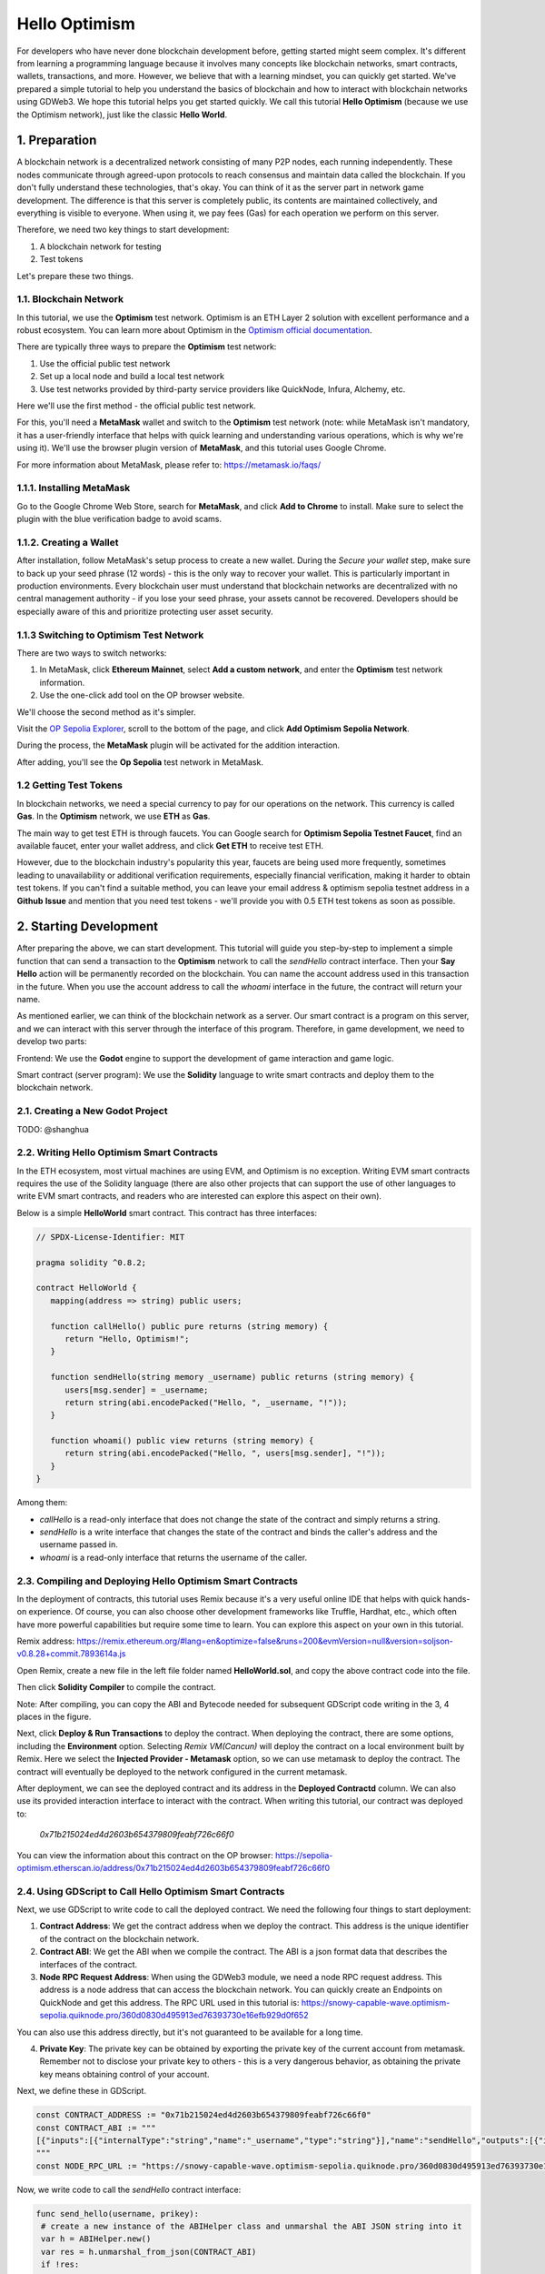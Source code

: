 Hello Optimism
==============

For developers who have never done blockchain development before, getting started might seem complex. It's different from learning a programming language because it involves many concepts like blockchain networks, smart contracts, wallets, transactions, and more.
However, we believe that with a learning mindset, you can quickly get started. We've prepared a simple tutorial to help you understand the basics of blockchain and how to interact with blockchain networks using GDWeb3. We hope this tutorial helps you get started quickly.
We call this tutorial **Hello Optimism** (because we use the Optimism network), just like the classic **Hello World**.

1. Preparation
------------

A blockchain network is a decentralized network consisting of many P2P nodes, each running independently. These nodes communicate through agreed-upon protocols to reach consensus and maintain data called the blockchain.
If you don't fully understand these technologies, that's okay. You can think of it as the server part in network game development. The difference is that this server is completely public, its contents are maintained collectively, and everything is visible to everyone.
When using it, we pay fees (Gas) for each operation we perform on this server.

Therefore, we need two key things to start development:

1) A blockchain network for testing

2) Test tokens

Let's prepare these two things.

1.1. Blockchain Network
~~~~~~~~~~~~~~~

In this tutorial, we use the **Optimism** test network. Optimism is an ETH Layer 2 solution with excellent performance and a robust ecosystem.
You can learn more about Optimism in the `Optimism official documentation <https://www.optimism.io/>`_.

There are typically three ways to prepare the **Optimism** test network:

1) Use the official public test network

2) Set up a local node and build a local test network

3) Use test networks provided by third-party service providers like QuickNode, Infura, Alchemy, etc.

Here we'll use the first method - the official public test network.

For this, you'll need a **MetaMask** wallet and switch to the **Optimism** test network (note: while MetaMask isn't mandatory, it has a user-friendly interface that helps with quick learning and understanding various operations, which is why we're using it). We'll use the browser plugin version of **MetaMask**, and this tutorial uses Google Chrome.

For more information about MetaMask, please refer to: https://metamask.io/faqs/

1.1.1. Installing MetaMask
~~~~~~~~~~~~~~~~~~~~~

Go to the Google Chrome Web Store, search for **MetaMask**, and click **Add to Chrome** to install. Make sure to select the plugin with the blue verification badge to avoid scams.

.. image:: ./_static/metamask00.png
   :alt: MetaMask Installation

1.1.2. Creating a Wallet
~~~~~~~~~~~~~~~~

After installation, follow MetaMask's setup process to create a new wallet. During the `Secure your wallet` step, make sure to back up your seed phrase (12 words) - this is the only way to recover your wallet.
This is particularly important in production environments. Every blockchain user must understand that blockchain networks are decentralized with no central management authority - if you lose your seed phrase, your assets cannot be recovered.
Developers should be especially aware of this and prioritize protecting user asset security.

.. image:: ./_static/metamask01.png
   :alt: Secure your wallet

.. image:: ./_static/metamask02.png
   :alt:

.. image:: ./_static/metamask03.png
   :alt:

1.1.3 Switching to Optimism Test Network
~~~~~~~~~~~~~~~~~~~~~~~~~~~~

There are two ways to switch networks:

1) In MetaMask, click **Ethereum Mainnet**, select **Add a custom network**, and enter the **Optimism** test network information.

2) Use the one-click add tool on the OP browser website.

We'll choose the second method as it's simpler.

Visit the `OP Sepolia Explorer <https://sepolia-optimism.etherscan.io/>`_, scroll to the bottom of the page, and click **Add Optimism Sepolia Network**.

.. image:: ./_static/optestnet00.png
   :alt:

During the process, the **MetaMask** plugin will be activated for the addition interaction.

.. image:: ./_static/optestnet01.jpg
   :alt:

After adding, you'll see the **Op Sepolia** test network in MetaMask.

.. image:: ./_static/optestnet02.jpg
   :alt:

1.2 Getting Test Tokens
~~~~~~~~~~~~~~~~

In blockchain networks, we need a special currency to pay for our operations on the network. This currency is called **Gas**. In the **Optimism** network, we use **ETH** as **Gas**.

The main way to get test ETH is through faucets. You can Google search for **Optimism Sepolia Testnet Faucet**, find an available faucet, enter your wallet address, and click **Get ETH** to receive test ETH.

However, due to the blockchain industry's popularity this year, faucets are being used more frequently, sometimes leading to unavailability or additional verification requirements, especially financial verification, making it harder to obtain test tokens.
If you can't find a suitable method, you can leave your email address & optimism sepolia testnet address in a **Github** **Issue** and mention that you need test tokens - we'll provide you with 0.5 ETH test tokens as soon as possible.


2. Starting Development
---------------

After preparing the above, we can start development. This tutorial will guide you step-by-step to implement a simple function that can send a transaction to the **Optimism** network to call the `sendHello` contract interface.
Then your **Say Hello** action will be permanently recorded on the blockchain. You can name the account address used in this transaction in the future. When you use the account address to call the `whoami` interface in the future, the contract will return your name.

As mentioned earlier, we can think of the blockchain network as a server. Our smart contract is a program on this server, and we can interact with this server through the interface of this program. Therefore, in game development, we need to develop two parts:

Frontend: We use the **Godot** engine to support the development of game interaction and game logic.

Smart contract (server program): We use the **Solidity** language to write smart contracts and deploy them to the blockchain network.

2.1. Creating a New Godot Project
~~~~~~~~~~~~~~~~~~~~~~~~~~~~~~

TODO: @shanghua

2.2. Writing Hello Optimism Smart Contracts
~~~~~~~~~~~~~~~~~~~~~~~~~~~~~~~~~~~~~~~~~
In the ETH ecosystem, most virtual machines are using EVM, and Optimism is no exception. Writing EVM smart contracts requires the use of the Solidity language (there are also other projects that can support the use of other languages to write EVM smart contracts, and readers who are interested can explore this aspect on their own).

Below is a simple **HelloWorld** smart contract. This contract has three interfaces:

.. code-block:: solidity

   // SPDX-License-Identifier: MIT

   pragma solidity ^0.8.2;

   contract HelloWorld {
      mapping(address => string) public users;

      function callHello() public pure returns (string memory) {
         return "Hello, Optimism!";
      }

      function sendHello(string memory _username) public returns (string memory) {
         users[msg.sender] = _username;
         return string(abi.encodePacked("Hello, ", _username, "!"));
      }

      function whoami() public view returns (string memory) {
         return string(abi.encodePacked("Hello, ", users[msg.sender], "!"));
      }
   }

Among them:

* `callHello` is a read-only interface that does not change the state of the contract and simply returns a string.

* `sendHello` is a write interface that changes the state of the contract and binds the caller's address and the username passed in.

* `whoami` is a read-only interface that returns the username of the caller.


2.3. Compiling and Deploying Hello Optimism Smart Contracts
~~~~~~~~~~~~~~~~~~~~~~~~~~~~~~~~~~~~~~~~~~~~~~~~~~~~~~~~~

In the deployment of contracts, this tutorial uses Remix because it's a very useful online IDE that helps with quick hands-on experience.
Of course, you can also choose other development frameworks like Truffle, Hardhat, etc., which often have more powerful capabilities but require some time to learn. You can explore this aspect on your own in this tutorial.

Remix address: https://remix.ethereum.org/#lang=en&optimize=false&runs=200&evmVersion=null&version=soljson-v0.8.28+commit.7893614a.js

Open Remix, create a new file in the left file folder named **HelloWorld.sol**, and copy the above contract code into the file.

.. image:: ./_static/remix00.png
   :alt:

Then click **Solidity Compiler** to compile the contract.

.. image:: ./_static/remix01.jpg
   :alt:

Note: After compiling, you can copy the ABI and Bytecode needed for subsequent GDScript code writing in the 3, 4 places in the figure.

Next, click **Deploy & Run Transactions** to deploy the contract. When deploying the contract, there are some options, including the **Environment** option. Selecting `Remix VM(Cancun)` will deploy the contract on a local environment built by Remix.
Here we select the **Injected Provider - Metamask** option, so we can use metamask to deploy the contract. The contract will eventually be deployed to the network configured in the current metamask.

.. image:: ./_static/remix03.jpg
   :alt:

After deployment, we can see the deployed contract and its address in the **Deployed Contractd** column. We can also use its provided interaction interface to interact with the contract. When writing this tutorial, our contract was deployed to:

   `0x71b215024ed4d2603b654379809feabf726c66f0`

You can view the information about this contract on the OP browser: https://sepolia-optimism.etherscan.io/address/0x71b215024ed4d2603b654379809feabf726c66f0



2.4. Using GDScript to Call Hello Optimism Smart Contracts
~~~~~~~~~~~~~~~~~~~~~~~~~~~~~~~~~~~~~~~~~~~~~~~~~~~~~~~

Next, we use GDScript to write code to call the deployed contract. We need the following four things to start deployment:

1. **Contract Address**: We get the contract address when we deploy the contract. This address is the unique identifier of the contract on the blockchain network.

2. **Contract ABI**: We get the ABI when we compile the contract. The ABI is a json format data that describes the interfaces of the contract.

3. **Node RPC Request Address**: When using the GDWeb3 module, we need a node RPC request address. This address is a node address that can access the blockchain network. You can quickly create an Endpoints on QuickNode and get this address. The RPC URL used in this tutorial is: https://snowy-capable-wave.optimism-sepolia.quiknode.pro/360d0830d495913ed76393730e16efb929d0f652

You can also use this address directly, but it's not guaranteed to be available for a long time.

4. **Private Key**: The private key can be obtained by exporting the private key of the current account from metamask. Remember not to disclose your private key to others - this is a very dangerous behavior, as obtaining the private key means obtaining control of your account.


Next, we define these in GDScript.

.. code-block:: gdscript

   const CONTRACT_ADDRESS := "0x71b215024ed4d2603b654379809feabf726c66f0"
   const CONTRACT_ABI := """
   [{"inputs":[{"internalType":"string","name":"_username","type":"string"}],"name":"sendHello","outputs":[{"internalType":"string","name":"","type":"string"}],"stateMutability":"nonpayable","type":"function"},{"inputs":[],"name":"callHello","outputs":[{"internalType":"string","name":"","type":"string"}],"stateMutability":"pure","type":"function"},{"inputs":[{"internalType":"address","name":"","type":"address"}],"name":"users","outputs":[{"internalType":"string","name":"","type":"string"}],"stateMutability":"view","type":"function"},{"inputs":[],"name":"whoami","outputs":[{"internalType":"string","name":"","type":"string"}],"stateMutability":"view","type":"function"}]
   """
   const NODE_RPC_URL := "https://snowy-capable-wave.optimism-sepolia.quiknode.pro/360d0830d495913ed76393730e16efb929d0f652"

Now, we write code to call the `sendHello` contract interface:

.. code-block:: gdscript

   func send_hello(username, prikey):
    # create a new instance of the ABIHelper class and unmarshal the ABI JSON string into it
    var h = ABIHelper.new()
    var res = h.unmarshal_from_json(CONTRACT_ABI)
    if !res:
        print("unmarshal_from_json failed!")
        return

    var params = [
        username,
    ]
    var packed = h.pack("sendHello", params)

    # get Optimism instance and set rpc url
    var op = Optimism.new()
    op.set_rpc_url(NODE_RPC_URL)
    var ethaccount_manager = EthAccountManager.new()
    var ethaccount = ethaccount_manager.from_private_key(prikey.hex_decode())
    #print("send eth account: %s" % [ethaccount.get_hex_address()])
    current_address = ethaccount.get_hex_address()
    op.set_eth_account(ethaccount)
    var transaction = {
        "to": CONTRACT_ADDRESS,
        "data": packed,
    }
    var signed_tx_data = op.sign_transaction(transaction)
    var rpc_result = op.send_transaction(signed_tx_data)
    print("rpc_result: ", rpc_result)
    # example rpc_result:  { "success": true, "errmsg": "", "txhash": "0xe3b18398db6371a47c1795f4a09ab412ddeceaa29ffda3d5dbae514a99e6caed" }
    if rpc_result["success"] == false:
        print("rpc reqeust failed! errmsg: ", rpc_result["errmsg"])
        return
    var tx_hash = rpc_result["txhash"]
    print("tx_hash: ", tx_hash)
    return tx_hash

For `send_hello`, we use the ABIHelper class to parse the ABI of the contract, then call the `pack` method to pack the call parameters, and finally use the private key to sign a transaction and call the `send_transaction` method to send the transaction to the blockchain network.

For transactions that modify the state of the contract, we need to pay a certain Gas fee. This Gas fee will be charged by the miners of the blockchain network for maintaining the operation of the network. The execution result of the contract will not be returned synchronously, but instead return a transaction hash. We can query the execution result of the transaction through this hash.

Next, we write code to call the `whoami` contract interface, which can simply query the execution result of `sendHello` by returning the username of the current address.

.. code-block:: gdscript

   func whoami():
      # create a new instance of the ABIHelper class and unmarshal the ABI JSON string into it
      var h = ABIHelper.new()
      var res = h.unmarshal_from_json(CONTRACT_ABI)
      if !res:
         print("unmarshal_from_json failed!")
         return []

      var packed = h.pack("whoami", [])

      var op = Optimism.new()
      op.set_rpc_url(NODE_RPC_URL)
      var call_msg = {
         "from": current_address,
         "to": CONTRACT_ADDRESS,
         "input": "0x" + packed.hex_encode(),
      }
      var rpc_resp = op.call_contract(call_msg, "")
      print("gd: origin rpc_result: ", rpc_resp)
      print("gd: rpc_result: ", rpc_resp["response_body"])

      var call_result = JSON.parse_string(rpc_resp["response_body"])
      print("!!! result: %s" % [call_result])

      # create a new instance of the ABIHelper class and unmarshal the ABI JSON string into it
      var call_ret = call_result["result"]
      call_ret = call_ret.substr(2, call_ret.length() - 2)
      var result = []
      var err = h.unpack_into_array("callHello", call_ret.hex_decode(), result)
      if err != OK:
         assert(false, "unpack_into_dictionary failed!")
      print("call result: ", result)
      return result

Among them, `current_address` represents the account address currently used. This address is generated from the private key and can be used to query the username of the current account. In the example code, it's a global variable.


2.5. Writing Game UI
~~~~~~~~~~~~~~~~~~~

TODO: @shanghua


2.6. Running the Game
~~~~~~~~~~~~~~~~~~~~~



.. autosummary::
   :toctree: generated